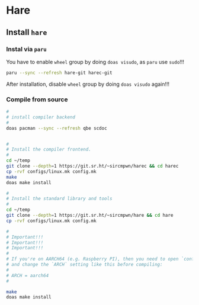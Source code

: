 * Hare

** Install =hare=

*** Instal via =paru=

You have to enable =wheel= group by doing =doas visudo=, as =paru= use =sudo=!!!

#+BEGIN_SRC bash
  paru --sync --refresh hare-git harec-git 
#+END_SRC

After installation, disable =wheel= group by doing =doas visudo= again!!!


*** Compile from source

#+BEGIN_SRC bash
  #
  # install compiler backend
  #
  doas pacman --sync --refresh qbe scdoc


  #
  # Install the compiler frontend.
  #
  cd ~/temp
  git clone --depth=1 https://git.sr.ht/~sircmpwn/harec && cd harec
  cp -rvf configs/linux.mk config.mk
  make
  doas make install

  #
  # Install the standard library and tools
  #
  cd ~/temp
  git clone --depth=1 https://git.sr.ht/~sircmpwn/hare && cd hare
  cp -rvf configs/linux.mk config.mk

  #
  # Important!!!
  # Important!!!
  # Important!!!
  #
  # If you're on AARCH64 (e.g. Raspberry PI), then you need to open `config.mk`
  # and change the `ARCH` setting like this before compiling:
  #
  # ARCH = aarch64
  #

  make
  doas make install
#+END_SRC


